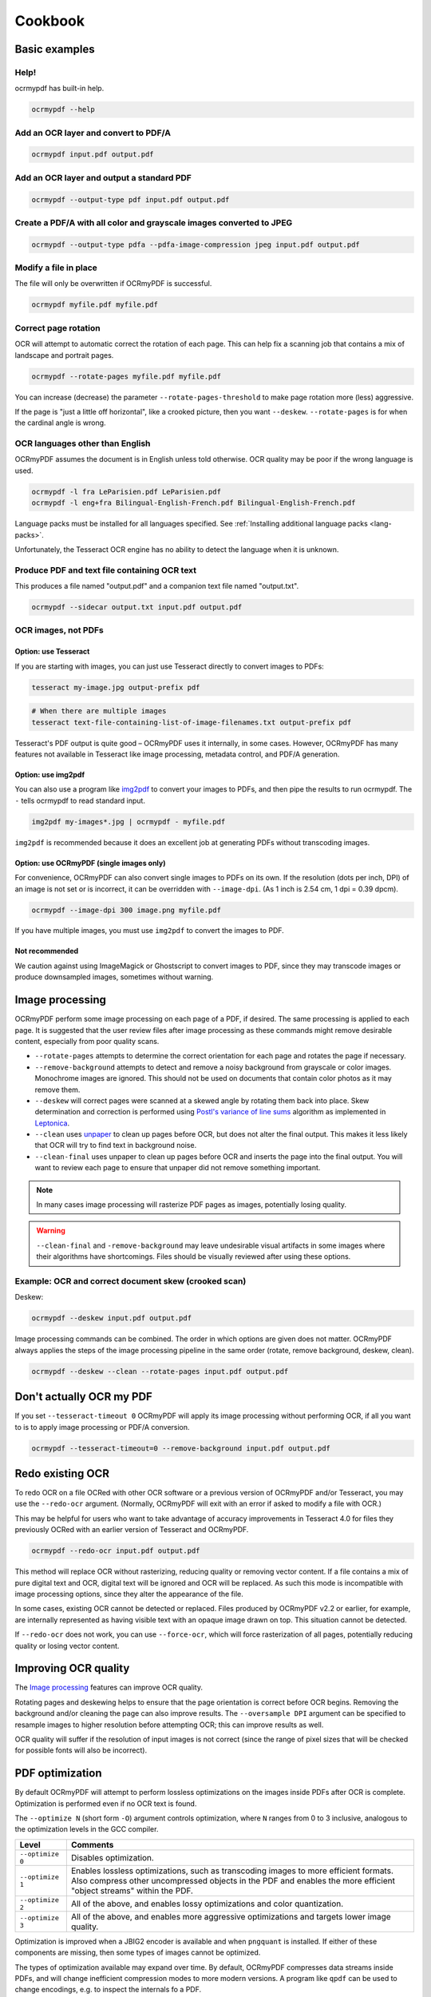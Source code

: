 ========
Cookbook
========

Basic examples
==============

Help!
-----

ocrmypdf has built-in help.

.. code-block:: bash

    ocrmypdf --help

Add an OCR layer and convert to PDF/A
-------------------------------------

.. code-block:: bash

    ocrmypdf input.pdf output.pdf

Add an OCR layer and output a standard PDF
------------------------------------------

.. code-block:: bash

    ocrmypdf --output-type pdf input.pdf output.pdf

Create a PDF/A with all color and grayscale images converted to JPEG
--------------------------------------------------------------------

.. code-block:: bash

    ocrmypdf --output-type pdfa --pdfa-image-compression jpeg input.pdf output.pdf

Modify a file in place
----------------------

The file will only be overwritten if OCRmyPDF is successful.

.. code-block:: bash

    ocrmypdf myfile.pdf myfile.pdf

Correct page rotation
---------------------

OCR will attempt to automatic correct the rotation of each page. This
can help fix a scanning job that contains a mix of landscape and
portrait pages.

.. code-block:: bash

    ocrmypdf --rotate-pages myfile.pdf myfile.pdf

You can increase (decrease) the parameter ``--rotate-pages-threshold``
to make page rotation more (less) aggressive.

If the page is "just a little off horizontal", like a crooked picture,
then you want ``--deskew``. ``--rotate-pages`` is for when the cardinal
angle is wrong.

OCR languages other than English
--------------------------------

OCRmyPDF assumes the document is in English unless told otherwise. OCR
quality may be poor if the wrong language is used.

.. code-block:: bash

    ocrmypdf -l fra LeParisien.pdf LeParisien.pdf
    ocrmypdf -l eng+fra Bilingual-English-French.pdf Bilingual-English-French.pdf

Language packs must be installed for all languages specified. See
:ref:`Installing additional language packs <lang-packs>`.

Unfortunately, the Tesseract OCR engine has no ability to detect the
language when it is unknown.

Produce PDF and text file containing OCR text
---------------------------------------------

This produces a file named "output.pdf" and a companion text file named
"output.txt".

.. code-block:: bash

    ocrmypdf --sidecar output.txt input.pdf output.pdf

OCR images, not PDFs
--------------------

Option: use Tesseract
~~~~~~~~~~~~~~~~~~~~~

If you are starting with images, you can just use Tesseract directly to
convert images to PDFs:

.. code-block:: bash

    tesseract my-image.jpg output-prefix pdf

.. code-block:: bash

    # When there are multiple images
    tesseract text-file-containing-list-of-image-filenames.txt output-prefix pdf

Tesseract's PDF output is quite good – OCRmyPDF uses it internally, in
some cases. However, OCRmyPDF has many features not available in
Tesseract like image processing, metadata control, and PDF/A generation.

Option: use img2pdf
~~~~~~~~~~~~~~~~~~~

You can also use a program like
`img2pdf <https://gitlab.mister-muffin.de/josch/img2pdf>`__ to convert
your images to PDFs, and then pipe the results to run ocrmypdf. The
``-`` tells ocrmypdf to read standard input.

.. code-block:: bash

    img2pdf my-images*.jpg | ocrmypdf - myfile.pdf

``img2pdf`` is recommended because it does an excellent job at
generating PDFs without transcoding images.

Option: use OCRmyPDF (single images only)
~~~~~~~~~~~~~~~~~~~~~~~~~~~~~~~~~~~~~~~~~

For convenience, OCRmyPDF can also convert single images to PDFs on its
own. If the resolution (dots per inch, DPI) of an image is not set or is
incorrect, it can be overridden with ``--image-dpi``. (As 1 inch is 2.54
cm, 1 dpi = 0.39 dpcm).

.. code-block:: bash

    ocrmypdf --image-dpi 300 image.png myfile.pdf

If you have multiple images, you must use ``img2pdf`` to convert the
images to PDF.

Not recommended
~~~~~~~~~~~~~~~

We caution against using ImageMagick or Ghostscript to convert images to
PDF, since they may transcode images or produce downsampled images,
sometimes without warning.

Image processing
================

OCRmyPDF perform some image processing on each page of a PDF, if
desired. The same processing is applied to each page. It is suggested
that the user review files after image processing as these commands
might remove desirable content, especially from poor quality scans.

-  ``--rotate-pages`` attempts to determine the correct orientation for
   each page and rotates the page if necessary.
-  ``--remove-background`` attempts to detect and remove a noisy
   background from grayscale or color images. Monochrome images are
   ignored. This should not be used on documents that contain color
   photos as it may remove them.
-  ``--deskew`` will correct pages were scanned at a skewed angle by
   rotating them back into place. Skew determination and correction is
   performed using `Postl's variance of line
   sums <http://www.leptonica.com/skew-measurement.html>`__ algorithm as
   implemented in `Leptonica <http://www.leptonica.com/index.html>`__.
-  ``--clean`` uses
   `unpaper <https://www.flameeyes.eu/projects/unpaper>`__ to clean up
   pages before OCR, but does not alter the final output. This makes it
   less likely that OCR will try to find text in background noise.
-  ``--clean-final`` uses unpaper to clean up pages before OCR and
   inserts the page into the final output. You will want to review each
   page to ensure that unpaper did not remove something important.

.. note::

   In many cases image processing will rasterize PDF pages as images,
   potentially losing quality.

.. warning::

   ``--clean-final`` and ``-remove-background`` may leave undesirable
   visual artifacts in some images where their algorithms have
   shortcomings. Files should be visually reviewed after using these
   options.

Example: OCR and correct document skew (crooked scan)
-----------------------------------------------------

Deskew:

.. code-block:: bash

    ocrmypdf --deskew input.pdf output.pdf

Image processing commands can be combined. The order in which options
are given does not matter. OCRmyPDF always applies the steps of the
image processing pipeline in the same order (rotate, remove background,
deskew, clean).

.. code-block:: bash

    ocrmypdf --deskew --clean --rotate-pages input.pdf output.pdf

Don't actually OCR my PDF
=========================

If you set ``--tesseract-timeout 0`` OCRmyPDF will apply its image
processing without performing OCR, if all you want to is to apply image
processing or PDF/A conversion.

.. code-block:: bash

    ocrmypdf --tesseract-timeout=0 --remove-background input.pdf output.pdf

Redo existing OCR
=================

To redo OCR on a file OCRed with other OCR software or a previous
version of OCRmyPDF and/or Tesseract, you may use the ``--redo-ocr``
argument. (Normally, OCRmyPDF will exit with an error if asked to modify
a file with OCR.)

This may be helpful for users who want to take advantage of accuracy
improvements in Tesseract 4.0 for files they previously OCRed with an
earlier version of Tesseract and OCRmyPDF.

.. code-block:: bash

    ocrmypdf --redo-ocr input.pdf output.pdf

This method will replace OCR without rasterizing, reducing quality or
removing vector content. If a file contains a mix of pure digital text
and OCR, digital text will be ignored and OCR will be replaced. As such
this mode is incompatible with image processing options, since they
alter the appearance of the file.

In some cases, existing OCR cannot be detected or replaced. Files
produced by OCRmyPDF v2.2 or earlier, for example, are internally
represented as having visible text with an opaque image drawn on top.
This situation cannot be detected.

If ``--redo-ocr`` does not work, you can use ``--force-ocr``, which will
force rasterization of all pages, potentially reducing quality or losing
vector content.

Improving OCR quality
=====================

The `Image processing <#image-processing>`__ features can improve OCR
quality.

Rotating pages and deskewing helps to ensure that the page orientation
is correct before OCR begins. Removing the background and/or cleaning
the page can also improve results. The ``--oversample DPI`` argument can
be specified to resample images to higher resolution before attempting
OCR; this can improve results as well.

OCR quality will suffer if the resolution of input images is not correct
(since the range of pixel sizes that will be checked for possible fonts
will also be incorrect).

PDF optimization
================

By default OCRmyPDF will attempt to perform lossless optimizations on
the images inside PDFs after OCR is complete. Optimization is performed
even if no OCR text is found.

The ``--optimize N`` (short form ``-O``) argument controls optimization,
where ``N`` ranges from 0 to 3 inclusive, analogous to the optimization
levels in the GCC compiler.

.. list-table::
    :widths: auto
    :header-rows: 1

    *   - Level
        - Comments
    *   - ``--optimize 0``
        - Disables optimization.
    *   - ``--optimize 1``
        - Enables lossless optimizations, such as transcoding images to more
          efficient formats. Also compress other uncompressed objects in the
          PDF and enables the more efficient "object streams" within the PDF.
    *   - ``--optimize 2``
        - All of the above, and enables lossy optimizations and color quantization.
    *   - ``--optimize 3``
        - All of the above, and enables more aggressive optimizations and targets lower image quality.

Optimization is improved when a JBIG2 encoder is available and when
``pngquant`` is installed. If either of these components are missing,
then some types of images cannot be optimized.

The types of optimization available may expand over time. By default,
OCRmyPDF compresses data streams inside PDFs, and will change
inefficient compression modes to more modern versions. A program like
``qpdf`` can be used to change encodings, e.g. to inspect the internals
fo a PDF.

.. code-block:: bash

    ocrmypdf --optimize 3 in.pdf out.pdf  # Make it small

Some users may consider enabling lossy JBIG2. See: :ref:`jbig2-lossy`.
